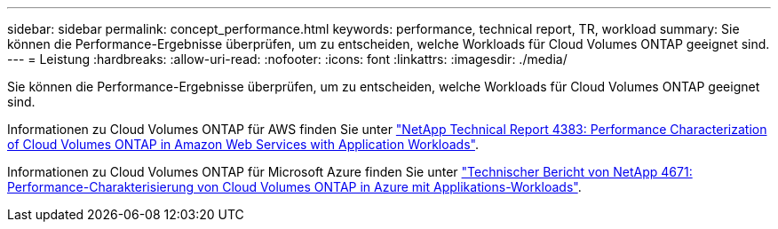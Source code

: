 ---
sidebar: sidebar 
permalink: concept_performance.html 
keywords: performance, technical report, TR, workload 
summary: Sie können die Performance-Ergebnisse überprüfen, um zu entscheiden, welche Workloads für Cloud Volumes ONTAP geeignet sind. 
---
= Leistung
:hardbreaks:
:allow-uri-read: 
:nofooter: 
:icons: font
:linkattrs: 
:imagesdir: ./media/


[role="lead"]
Sie können die Performance-Ergebnisse überprüfen, um zu entscheiden, welche Workloads für Cloud Volumes ONTAP geeignet sind.

Informationen zu Cloud Volumes ONTAP für AWS finden Sie unter https://www.netapp.com/us/media/tr-4383.pdf["NetApp Technical Report 4383: Performance Characterization of Cloud Volumes ONTAP in Amazon Web Services with Application Workloads"^].

Informationen zu Cloud Volumes ONTAP für Microsoft Azure finden Sie unter https://www.netapp.com/us/media/tr-4671.pdf["Technischer Bericht von NetApp 4671: Performance-Charakterisierung von Cloud Volumes ONTAP in Azure mit Applikations-Workloads"^].
